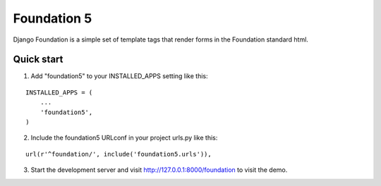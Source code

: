 ============
Foundation 5
============

Django Foundation is a simple set of template tags that render forms in the
Foundation standard html.

Quick start
-----------

1. Add "foundation5" to your INSTALLED_APPS setting like this::

.. highlight:: python

::

   INSTALLED_APPS = (
       ...
       'foundation5',
   )

2. Include the foundation5 URLconf in your project urls.py like this::

.. highlight:: python

::

   url(r'^foundation/', include('foundation5.urls')),

3. Start the development server and visit http://127.0.0.1:8000/foundation to
   visit the demo.
